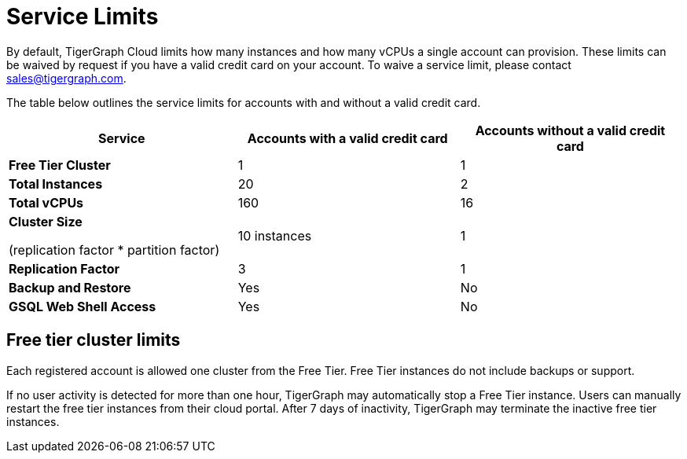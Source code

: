 = Service Limits

By default, TigerGraph Cloud limits how many instances and how many vCPUs a single account can provision. These limits can be waived by request if you have a valid credit card on your account. To waive a service limit, please contact link:mailto:sales@tigergraph.com[sales@tigergraph.com].

The table below outlines the service limits for accounts with and without a valid credit card.

[width="100%",cols="<34%,<33%,<33%",options="header",]
|===
|Service |*Accounts with a valid credit card* |*Accounts without a valid
credit card*
|*Free Tier Cluster* |1 |1

|*Total Instances* |20 |2

|*Total vCPUs* |160 |16

a|
*Cluster Size*

(replication factor * partition factor)

|10 instances |1

|*Replication Factor* |3 |1

|*Backup and Restore* |Yes |No

|*GSQL Web Shell Access* |Yes |No
|===

== Free tier cluster limits

Each registered account is allowed one cluster from the Free Tier. Free Tier instances do not include backups or support.

If no user activity is detected for more than one hour, TigerGraph may automatically stop a Free Tier instance. Users can manually restart the free tier instances from their cloud portal. After 7 days of inactivity, TigerGraph may terminate the inactive free tier instances.
